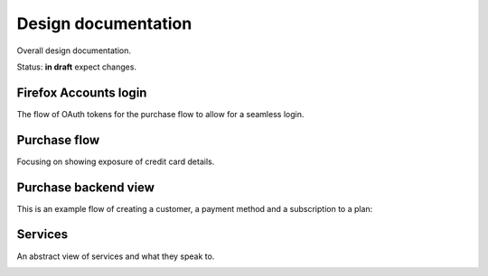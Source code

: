 Design documentation
====================

Overall design documentation.

Status: **in draft** expect changes.

Firefox Accounts login
----------------------

The flow of OAuth tokens for the purchase flow to allow for a seamless login.

.. image:: buy-flow-fxa.png

Purchase flow
-------------

Focusing on showing exposure of credit card details.

.. image:: buy-flow.png

Purchase backend view
---------------------

This is an example flow of creating a customer, a payment method and a
subscription to a plan:

.. image:: api/start-subscription.png

Services
--------

An abstract view of services and what they speak to.

.. image:: abstract.png
